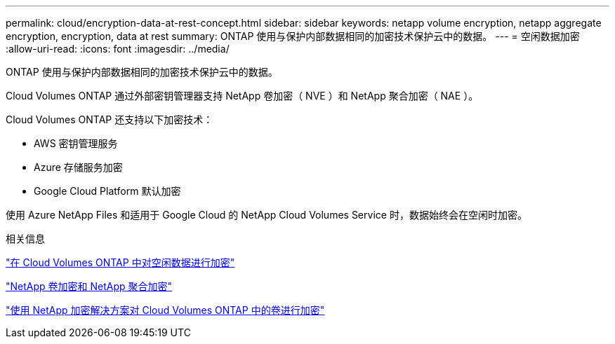 ---
permalink: cloud/encryption-data-at-rest-concept.html 
sidebar: sidebar 
keywords: netapp volume encryption, netapp aggregate encryption, encryption, data at rest 
summary: ONTAP 使用与保护内部数据相同的加密技术保护云中的数据。 
---
= 空闲数据加密
:allow-uri-read: 
:icons: font
:imagesdir: ../media/


[role="lead"]
ONTAP 使用与保护内部数据相同的加密技术保护云中的数据。

Cloud Volumes ONTAP 通过外部密钥管理器支持 NetApp 卷加密（ NVE ）和 NetApp 聚合加密（ NAE ）。

Cloud Volumes ONTAP 还支持以下加密技术：

* AWS 密钥管理服务
* Azure 存储服务加密
* Google Cloud Platform 默认加密


使用 Azure NetApp Files 和适用于 Google Cloud 的 NetApp Cloud Volumes Service 时，数据始终会在空闲时加密。

.相关信息
https://docs.netapp.com/us-en/occm/concept_security.html["在 Cloud Volumes ONTAP 中对空闲数据进行加密"]

https://www.netapp.com/us/media/ds-3899.pdf["NetApp 卷加密和 NetApp 聚合加密"^]

https://docs.netapp.com/us-en/occm/task_encrypting_volumes.html["使用 NetApp 加密解决方案对 Cloud Volumes ONTAP 中的卷进行加密"]
